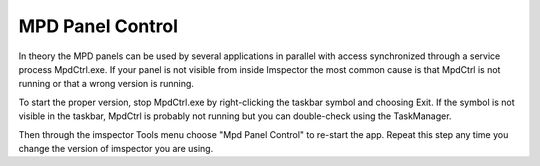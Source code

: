 MPD Panel Control
-----------------

In theory the MPD panels can be used by several applications in parallel with access synchronized through a service process MpdCtrl.exe. If your panel is not visible from inside Imspector the most common cause is that MpdCtrl is not running or that a wrong version is running.

To start the proper version, stop MpdCtrl.exe by right-clicking the taskbar symbol and choosing Exit. If the symbol is not visible in the taskbar, MpdCtrl is probably not running but you can double-check using the TaskManager. 

Then through the imspector Tools menu choose "Mpd Panel Control" to re-start the app.  Repeat this step any time you change the version of imspector you are using. 
